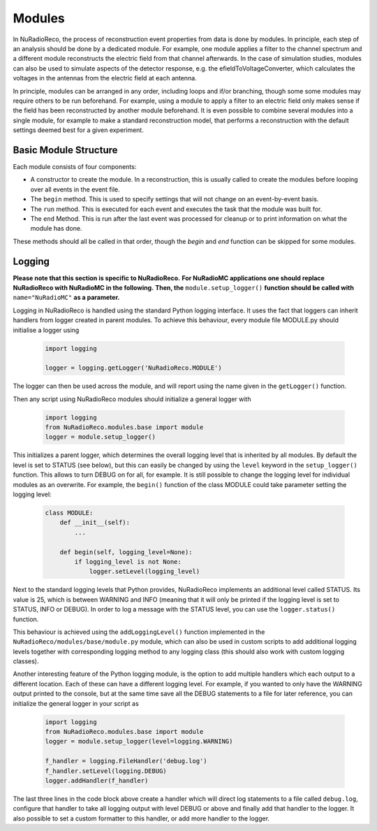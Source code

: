 Modules
===========

In NuRadioReco, the process of reconstruction event properties from data is done
by modules. In principle, each step of an analysis should be done by a dedicated
module. For example, one module applies a filter to the channel spectrum and a
different module reconstructs the electric field from that channel afterwards.
In the case of simulation studies, modules can also be used to simulate aspects
of the detector response, e.g. the efieldToVoltageConverter, which calculates the
voltages in the antennas from the electric field at each antenna.

In principle, modules can be arranged in any order, including loops and if/or
branching, though some some modules may require others to be run beforehand. For
example, using a module to apply a filter to an electric field only makes sense
if the field has been reconstructed by another module beforehand.
It is even possible to combine several modules into a single module, for example
to make a standard reconstruction model, that performs a reconstruction with the
default settings deemed best for a given experiment.

Basic Module Structure
----------------------
Each module consists of four components:

* A constructor to create the module. In a reconstruction, this is usually
  called to create the modules before looping over all events in the event file.
* The ``begin`` method. This is used to specify settings that will not change on
  an event-by-event basis.
* The ``run`` method. This is executed for each event and executes the task that
  the module was built for.
* The ``end`` Method. This is run after the last event was processed for cleanup
  or to print information on what the module has done.

These methods should all be called in that order, though the *begin* and *end*
function can be skipped for some modules.

Logging
--------------
**Please note that this section is specific to NuRadioReco.**
**For NuRadioMC applications one should replace NuRadioReco with NuRadioMC in the following.**
**Then, the** ``module.setup_logger()`` **function should be called with** ``name="NuRadioMC"``
**as a parameter.**

Logging in NuRadioReco is handled using the standard Python logging interface.
It uses the fact that loggers can inherit handlers from logger created in parent
modules. To achieve this behaviour, every module file MODULE.py should initialise
a logger using

  .. code-block:: Python

    import logging

    logger = logging.getLogger('NuRadioReco.MODULE')

The logger can then be used across the module, and will report using the name
given in the ``getLogger()`` function.

Then any script using NuRadioReco modules should initialize a general logger with

  .. code-block:: Python

    import logging
    from NuRadioReco.modules.base import module
    logger = module.setup_logger()


This initializes a parent logger, which determines the overall logging level that is
inherited by all modules. By default the level is set to STATUS (see below), but this
can easily be changed by using the ``level`` keyword in the ``setup_logger()`` function.
This allows to turn DEBUG on for all, for example. It is still possible to change the
logging level for individual modules as an overwrite. For example, the ``begin()`` function
of the class MODULE could take parameter setting the logging level:

  .. code-block:: Python

    class MODULE:
        def __init__(self):
            ...

        def begin(self, logging_level=None):
            if logging_level is not None:
                logger.setLevel(logging_level)

Next to the standard logging levels that Python provides, NuRadioReco implements
an additional level called STATUS. Its value is 25, which is between WARNING and
INFO (meaning that it will only be printed if the logging level is set to STATUS,
INFO or DEBUG). In order to log a message with the STATUS level, you can use the
``logger.status()`` function.

This behaviour is achieved using the ``addLoggingLevel()`` function implemented
in the ``NuRadioReco/modules/base/module.py`` module, which can also be used in
custom scripts to add additional logging levels together with corresponding logging
method to any logging class (this should also work with custom logging classes).

Another interesting feature of the Python logging module, is the option to add
multiple handlers which each output to a different location. Each of these can have
a different logging level. For example, if you wanted to only have the WARNING
output printed to the console, but at the same time save all the DEBUG statements to
a file for later reference, you can initialize the general logger in your script as

  .. code-block:: Python

    import logging
    from NuRadioReco.modules.base import module
    logger = module.setup_logger(level=logging.WARNING)

    f_handler = logging.FileHandler('debug.log')
    f_handler.setLevel(logging.DEBUG)
    logger.addHandler(f_handler)

The last three lines in the code block above create a handler which will direct log
statements to a file called ``debug.log``, configure that handler to take all logging
output with level DEBUG or above and finally add that handler to the logger. It also
possible to set a custom formatter to this handler, or add more handler to the logger.
